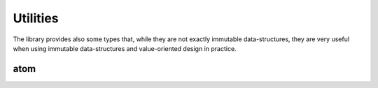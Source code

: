 .. highlight:: c++

Utilities
=========

The library provides also some types that, while they are not exactly
immutable data-structures, they are very useful when using immutable
data-structures and value-oriented design in practice.

atom
----

.. doxygenclass:: immer::atom
    :members:
    :undoc-members:
